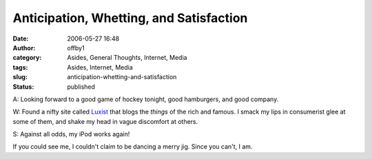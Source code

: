 Anticipation, Whetting, and Satisfaction
########################################
:date: 2006-05-27 16:48
:author: offby1
:category: Asides, General Thoughts, Internet, Media
:tags: Asides, Internet, Media
:slug: anticipation-whetting-and-satisfaction
:status: published

A: Looking forward to a good game of hockey tonight, good hamburgers,
and good company.

W: Found a nifty site called `Luxist <http://www.luxist.com/>`__ that
blogs the *things* of the rich and famous. I smack my lips in
consumerist glee at some of them, and shake my head in vague discomfort
at others.

S: Against all odds, my iPod works again!

If you could see me, I couldn't claim to be dancing a merry jig. Since
you can't, I am.
